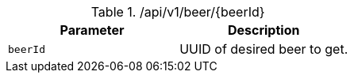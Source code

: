 .+/api/v1/beer/{beerId}+
|===
|Parameter|Description

|`+beerId+`
|UUID of desired beer to get.

|===